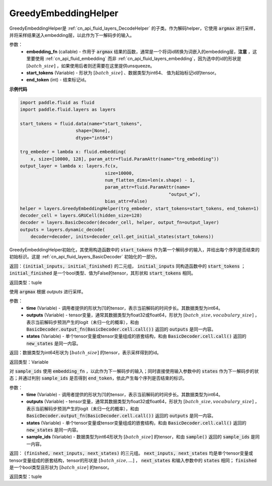 .. _cn_api_fluid_layers_GreedyEmbeddingHelper:

GreedyEmbeddingHelper
-------------------------------


.. py:class:: paddle.fluid.layers.GreedyEmbeddingHelper(embedding_fn, start_tokens, end_token)

GreedyEmbeddingHelper是 :ref:`cn_api_fluid_layers_DecodeHelper` 的子类。作为解码helper，它使用 :code:`argmax` 进行采样，并将采样结果送入embedding层，以此作为下一解码步的输入。

参数：
  - **embedding_fn** (callable) - 作用于 :code:`argmax` 结果的函数，通常是一个将词id转换为词嵌入的embedding层，**注意** ，这里要使用 :ref:`cn_api_fluid_embedding` 而非 :ref:`cn_api_fluid_layers_embedding`，因为选中的id的形状是 :math:`[batch\_size]` ，如果使用后者则还需要在这里提供unsqueeze。
  - **start_tokens** (Variable) - 形状为 :math:`[batch\_size]` 、数据类型为int64、 值为起始标记id的tensor。
  - **end_token** (int) - 结束标记id。

**示例代码**

.. code-block:: python

            import paddle.fluid as fluid
            import paddle.fluid.layers as layers

            start_tokens = fluid.data(name="start_tokens",
                                 shape=[None],
                                 dtype="int64")
            
            trg_embeder = lambda x: fluid.embedding(
                x, size=[10000, 128], param_attr=fluid.ParamAttr(name="trg_embedding"))
            output_layer = lambda x: layers.fc(x,
                                            size=10000,
                                            num_flatten_dims=len(x.shape) - 1,
                                            param_attr=fluid.ParamAttr(name=
                                                                    "output_w"),
                                            bias_attr=False)
            helper = layers.GreedyEmbeddingHelper(trg_embeder, start_tokens=start_tokens, end_token=1)
            decoder_cell = layers.GRUCell(hidden_size=128)
            decoder = layers.BasicDecoder(decoder_cell, helper, output_fn=output_layer)
            outputs = layers.dynamic_decode(
                decoder=decoder, inits=decoder_cell.get_initial_states(start_tokens))

.. py:method:: initialize()

GreedyEmbeddingHelper初始化，其使用构造函数中的 :code:`start_tokens` 作为第一个解码步的输入，并给出每个序列是否结束的初始标识。这是 :ref:`cn_api_fluid_layers_BasicDecoder` 初始化的一部分。

返回：:code:`(initial_inputs, initial_finished)` 的二元组， :code:`initial_inputs` 同构造函数中的 :code:`start_tokens` ； :code:`initial_finished` 是一个bool类型、值为False的tensor，其形状和 :code:`start_tokens` 相同。

返回类型：tuple
    
.. py:method:: sample(time, outputs, states)

使用 :code:`argmax` 根据 `outputs` 进行采样。

参数：
  - **time** (Variable) - 调用者提供的形状为[1]的tensor，表示当前解码的时间步长。其数据类型为int64。
  - **outputs** (Variable) - tensor变量，通常其数据类型为float32或float64，形状为 :math:`[batch\_size, vocabulary\_size]` ，表示当前解码步预测产生的logit（未归一化的概率），和由 :code:`BasicDecoder.output_fn(BasicDecoder.cell.call())` 返回的 :code:`outputs` 是同一内容。
  - **states** (Variable) - 单个tensor变量或tensor变量组成的嵌套结构，和由 :code:`BasicDecoder.cell.call()` 返回的 :code:`new_states` 是同一内容。

返回：数据类型为int64形状为 :math:`[batch\_size]` 的tensor，表示采样得到的id。

返回类型：Variable

.. py:method:: next_inputs(time, outputs, states, sample_ids)

对 :code:`sample_ids` 使用 :code:`embedding_fn` ，以此作为下一解码步的输入；同时直接使用输入参数中的 :code:`states` 作为下一解码步的状态；并通过判别 :code:`sample_ids` 是否得到 :code:`end_token`，依此产生每个序列是否结束的标识。

参数：
  - **time** (Variable) - 调用者提供的形状为[1]的tensor，表示当前解码的时间步长。其数据类型为int64。
  - **outputs** (Variable) - tensor变量，通常其数据类型为float32或float64，形状为 :math:`[batch\_size, vocabulary\_size]` ，表示当前解码步预测产生的logit（未归一化的概率），和由 :code:`BasicDecoder.output_fn(BasicDecoder.cell.call())` 返回的 :code:`outputs` 是同一内容。
  - **states** (Variable) - 单个tensor变量或tensor变量组成的嵌套结构，和由 :code:`BasicDecoder.cell.call()` 返回的 :code:`new_states` 是同一内容。
  - **sample_ids** (Variable) - 数据类型为int64形状为 :math:`[batch\_size]` 的tensor，和由 :code:`sample()` 返回的 :code:`sample_ids` 是同一内容。

返回： :code:`(finished, next_inputs, next_states)` 的三元组。 :code:`next_inputs, next_states` 均是单个tensor变量或tensor变量组成的嵌套结构，tensor的形状是 :math:`[batch\_size, ...]` ， :code:`next_states` 和输入参数中的 :code:`states` 相同； :code:`finished` 是一个bool类型且形状为 :math:`[batch\_size]` 的tensor。

返回类型：tuple
